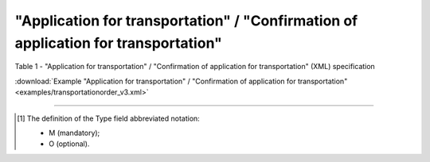 ##########################################################################################################################
**"Application for transportation" / "Confirmation of application for transportation"**
##########################################################################################################################

Table 1 - "Application for transportation" / "Confirmation of application for transportation" (XML) specification

.. csv-table:: 
  :file: for_csv/transportationorder_v3.csv
  :widths:  1, 5, 12, 41
  :header-rows: 1
  :stub-columns: 0

:download:`Example "Application for transportation" / "Confirmation of application for transportation"<examples/transportationorder_v3.xml>`

-------------------------

.. [#] The definition of the Type field abbreviated notation:

   * M (mandatory);
   * O (optional).

